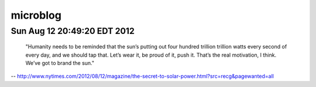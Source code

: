 microblog
=========

Sun Aug 12 20:49:20 EDT 2012
------------------------
    "Humanity needs to be reminded that the sun’s putting out four hundred trillion trillion watts every second of every day, and we should tap that. Let’s wear it, be proud of it, push it. That’s the real motivation, I think. We’ve got to brand the sun."
 
-- `<http://www.nytimes.com/2012/08/12/magazine/the-secret-to-solar-power.html?src=recg&pagewanted=all>`_
